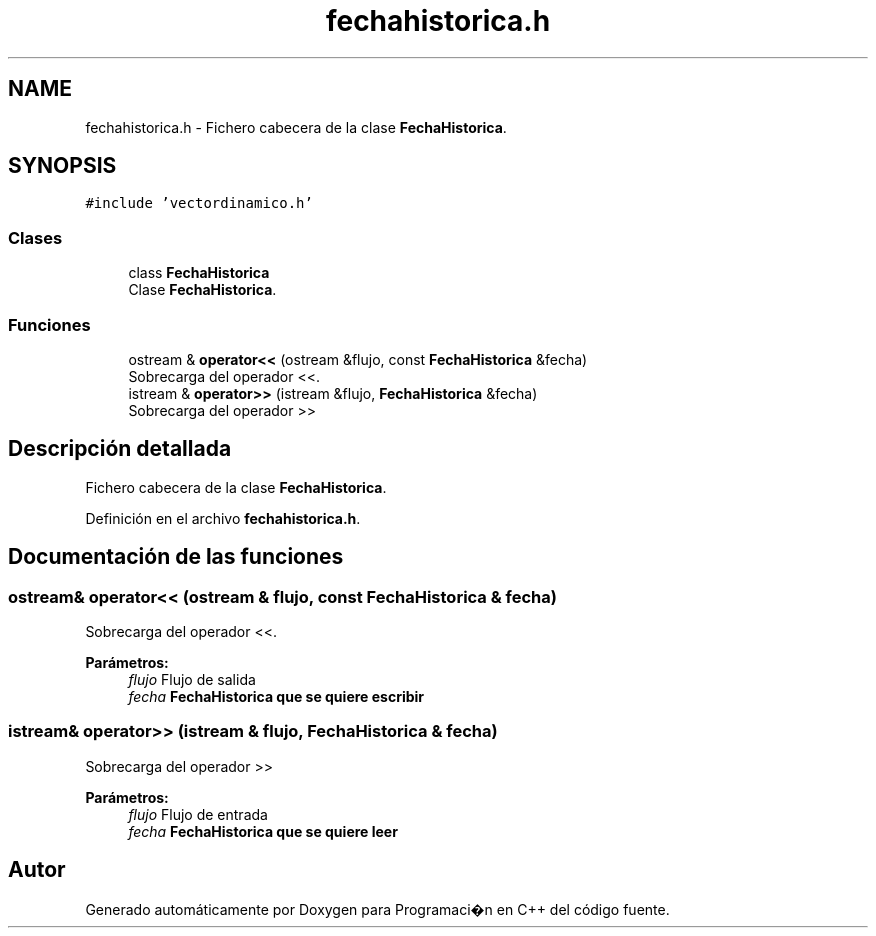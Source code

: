 .TH "fechahistorica.h" 3 "Viernes, 27 de Octubre de 2017" "Programaci�n en C++" \" -*- nroff -*-
.ad l
.nh
.SH NAME
fechahistorica.h \- Fichero cabecera de la clase \fBFechaHistorica\fP\&.  

.SH SYNOPSIS
.br
.PP
\fC#include 'vectordinamico\&.h'\fP
.br

.SS "Clases"

.in +1c
.ti -1c
.RI "class \fBFechaHistorica\fP"
.br
.RI "Clase \fBFechaHistorica\fP\&. "
.in -1c
.SS "Funciones"

.in +1c
.ti -1c
.RI "ostream & \fBoperator<<\fP (ostream &flujo, const \fBFechaHistorica\fP &fecha)"
.br
.RI "Sobrecarga del operador <<\&. "
.ti -1c
.RI "istream & \fBoperator>>\fP (istream &flujo, \fBFechaHistorica\fP &fecha)"
.br
.RI "Sobrecarga del operador >> "
.in -1c
.SH "Descripción detallada"
.PP 
Fichero cabecera de la clase \fBFechaHistorica\fP\&. 


.PP
Definición en el archivo \fBfechahistorica\&.h\fP\&.
.SH "Documentación de las funciones"
.PP 
.SS "ostream& operator<< (ostream & flujo, const \fBFechaHistorica\fP & fecha)"

.PP
Sobrecarga del operador <<\&. 
.PP
\fBParámetros:\fP
.RS 4
\fIflujo\fP Flujo de salida 
.br
\fIfecha\fP \fC\fBFechaHistorica\fP\fP que se quiere escribir 
.RE
.PP

.SS "istream& operator>> (istream & flujo, \fBFechaHistorica\fP & fecha)"

.PP
Sobrecarga del operador >> 
.PP
\fBParámetros:\fP
.RS 4
\fIflujo\fP Flujo de entrada 
.br
\fIfecha\fP \fC\fBFechaHistorica\fP\fP que se quiere leer 
.RE
.PP

.SH "Autor"
.PP 
Generado automáticamente por Doxygen para Programaci�n en C++ del código fuente\&.
